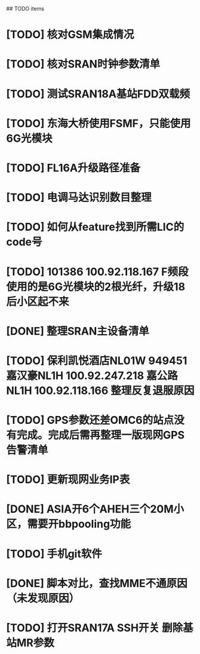 ## TODO items
* [TODO] 核对GSM集成情况
* [TODO] 核对SRAN时钟参数清单
* [TODO] 测试SRAN18A基站FDD双载频
* [TODO] 东海大桥使用FSMF，只能使用6G光模块
* [TODO] FL16A升级路径准备
* [TODO] 电调马达识别数目整理
* [TODO] 如何从feature找到所需LIC的code号
* [TODO] 101386  100.92.118.167   F频段使用的是6G光模块的2根光纤，升级18后小区起不来
* [DONE] 整理SRAN主设备清单
  CLOSED: [2019-06-26T23:30:43--8:00]
* [TODO] 保利凯悦酒店NL01W   949451  嘉汉豪NL1H 100.92.247.218   嘉公路NL1H 100.92.118.166  整理反复退服原因
* [TODO] GPS参数还差OMC6的站点没有完成。完成后需再整理一版现网GPS告警清单
* [TODO] 更新现网业务IP表
* [DONE] ASIA开6个AHEH三个20M小区，需要开bbpooling功能
  CLOSED: [2019-06-26T23:30:32--8:00]
* [TODO] 手机git软件
* [DONE] 脚本对比，查找MME不通原因（未发现原因）
  CLOSED: [2019-06-26T23:30:28--8:00]
* [TODO] 打开SRAN17A  SSH开关   删除基站MR参数
